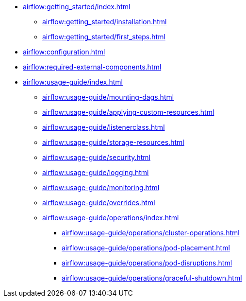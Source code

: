 * xref:airflow:getting_started/index.adoc[]
** xref:airflow:getting_started/installation.adoc[]
** xref:airflow:getting_started/first_steps.adoc[]
* xref:airflow:configuration.adoc[]
* xref:airflow:required-external-components.adoc[]
* xref:airflow:usage-guide/index.adoc[]
** xref:airflow:usage-guide/mounting-dags.adoc[]
** xref:airflow:usage-guide/applying-custom-resources.adoc[]
** xref:airflow:usage-guide/listenerclass.adoc[]
** xref:airflow:usage-guide/storage-resources.adoc[]
** xref:airflow:usage-guide/security.adoc[]
** xref:airflow:usage-guide/logging.adoc[]
** xref:airflow:usage-guide/monitoring.adoc[]
** xref:airflow:usage-guide/overrides.adoc[]
** xref:airflow:usage-guide/operations/index.adoc[]
*** xref:airflow:usage-guide/operations/cluster-operations.adoc[]
*** xref:airflow:usage-guide/operations/pod-placement.adoc[]
*** xref:airflow:usage-guide/operations/pod-disruptions.adoc[]
*** xref:airflow:usage-guide/operations/graceful-shutdown.adoc[]
